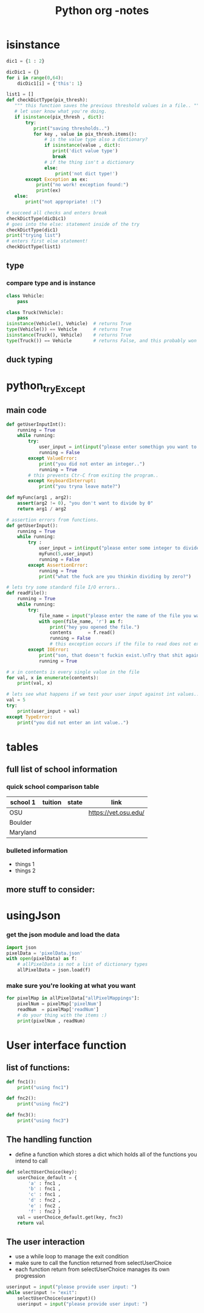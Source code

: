 #+TITLE: Python org -notes

* isinstance
#+BEGIN_SRC python
dic1 = {1 : 2}

dicDic1 = {}
for i in range(0,64):
    dicDic1[i] = {'this': 1}

list1 = []
def checkDictType(pix_thresh):
   """ this function saves the previous threshold values in a file.. """
   # let user know what you're doing.
   if isinstance(pix_thresh , dict):
       try:
          print("saving thresholds..")
          for key , value in pix_thresh.items():
              # is the value type also a dictionary?
              if isinstance(value , dict):
                 print('dict value type')
                 break
              # if the thing isn't a dictionary
              else:
                  print('not dict type!')
       except Exception as ex:
           print("no work! exception found:")
           print(ex)
   else:
       print("not appropriate! :(")

# succeed all checks and enters break
checkDictType(dicDic1)
# goes into the else: statement inside of the try
checkDictType(dic1)
print("trying list")
# enters first else statement!
checkDictType(list1)

#+END_SRC
** type

*** compare type and is instance
#+BEGIN_SRC python
class Vehicle:
    pass

class Truck(Vehicle):
    pass
isinstance(Vehicle(), Vehicle)  # returns True
type(Vehicle()) == Vehicle      # returns True
isinstance(Truck(), Vehicle)    # returns True
type(Truck()) == Vehicle        # returns False, and this probably won't be what you want.
#+END_SRC

** duck typing
* python_tryExcept
** main code
#+BEGIN_SRC python
def getUserInputInt():
    running = True
    while running:
        try:
            user_input = int(input("please enter somethign you want to do.."))
            running = False
        except ValueError:
            print("you did not enter an integer..")
            running = True
        # this prevents Ctr-C from exiting the program..
        except KeyboardInterrupt:
            print("you tryna leave mate?")

def myFunc(arg1 , arg2):
    assert(arg2 != 0), "you don't want to divide by 0"
    return arg1 / arg2

# assertion errors from functions.
def getUserInput():
    running = True
    while running:
        try :
            user_input = int(input("please enter some integer to divide by.."))
            myFunc(5,user_input)
            running = False
        except AssertionError:
            running = True
            print("what the fuck are you thinkin dividing by zero?")

# lets try some standard file I/O errors..
def readFile():
    running = True
    while running:
        try:
            file_name = input("please enter the name of the file you want to read from: ")
            with open(file_name, 'r') as f:
                print("hey you opened the file.")
                contents      = f.read()
                running = False
                # this exception occurs if the file to read does not exist.
        except IOError:
            print("son, that doesn't fuckin exist.\nTry that shit again..")
            running = True

# x in contents is every single value in the file
for val, x in enumerate(contents):
    print(val, x)

# lets see what happens if we test your user input against int values..
val = 5
try:
    print(user_input + val)
except TypeError:
    print("you did not enter an int value..")
#+END_SRC

* tables

** full list of school information

*** quick school comparison table

| school 1 | tuition | state | link                 |
|----------+---------+-------+----------------------|
| OSU      |         |       | https://vet.osu.edu/ |
| Boulder  |         |       |                      |
| Maryland |         |       |                      |

*** bulleted information
- things 1
- things 2

** more stuff to consider:

* usingJson

*** get the json module and load the data
#+BEGIN_SRC python
import json
pixelData = 'pixelData.json'
with open(pixelData) as f:
    # allPixelData is not a list of dictionary types
    allPixelData = json.load(f)
#+END_SRC
*** make sure you're looking at what you want
#+BEGIN_SRC python
for pixelMap in allPixelData["allPixelMappings"]:
    pixelNum = pixelMap['pixelNum']
    readNum  = pixelMap['readNum']
    # do your thing with the items :)
    print(pixelNum , readNum)
#+END_SRC
* User interface function
** list of functions:
#+BEGIN_SRC python
def fnc1():
    print("using fnc1")

def fnc2():
    print("using fnc2")

def fnc3():
    print("using fnc3")

#+END_SRC
** The handling function
- define a function which stores a dict which holds all of the functions you intend to call
#+BEGIN_SRC python
def selectUserChoice(key):
    userChoice_default = {
        'a' : fnc1 ,
        'b' : fnc1 ,
        'c' : fnc1 ,
        'd' : fnc2 ,
        'e' : fnc2 ,
        'f' : fnc2 }
    val = userChoice_default.get(key, fnc3)
    return val
#+END_SRC
** The user interaction
- use a while loop to manage the exit condition
- make sure to call the function returned from selectUserChoice
- each function return from selectUserChoice manages its own progression
#+BEGIN_SRC python
userinput = input("please provide user input: ")
while userinput != "exit":
    selectUserChoice(userinput)()
    userinput = input("please provide user input: ")
#+END_SRC

